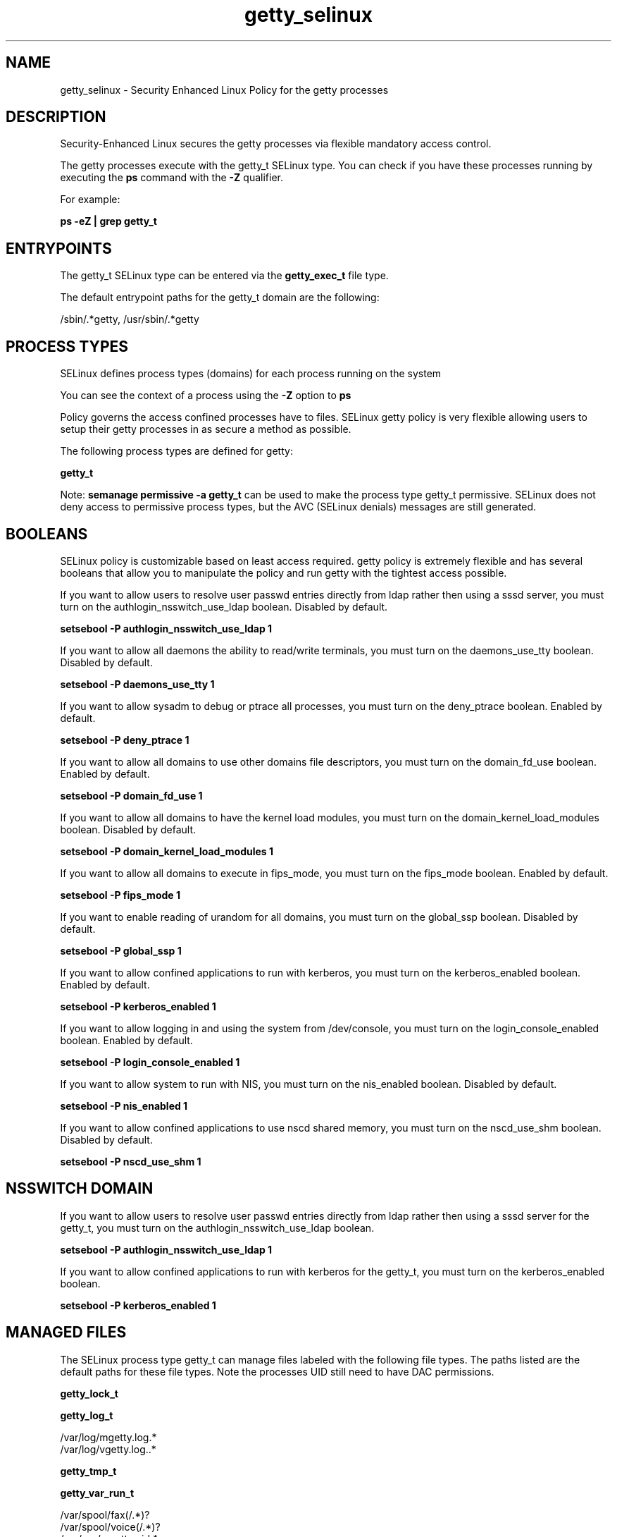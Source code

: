 .TH  "getty_selinux"  "8"  "13-01-16" "getty" "SELinux Policy documentation for getty"
.SH "NAME"
getty_selinux \- Security Enhanced Linux Policy for the getty processes
.SH "DESCRIPTION"

Security-Enhanced Linux secures the getty processes via flexible mandatory access control.

The getty processes execute with the getty_t SELinux type. You can check if you have these processes running by executing the \fBps\fP command with the \fB\-Z\fP qualifier.

For example:

.B ps -eZ | grep getty_t


.SH "ENTRYPOINTS"

The getty_t SELinux type can be entered via the \fBgetty_exec_t\fP file type.

The default entrypoint paths for the getty_t domain are the following:

/sbin/.*getty, /usr/sbin/.*getty
.SH PROCESS TYPES
SELinux defines process types (domains) for each process running on the system
.PP
You can see the context of a process using the \fB\-Z\fP option to \fBps\bP
.PP
Policy governs the access confined processes have to files.
SELinux getty policy is very flexible allowing users to setup their getty processes in as secure a method as possible.
.PP
The following process types are defined for getty:

.EX
.B getty_t
.EE
.PP
Note:
.B semanage permissive -a getty_t
can be used to make the process type getty_t permissive. SELinux does not deny access to permissive process types, but the AVC (SELinux denials) messages are still generated.

.SH BOOLEANS
SELinux policy is customizable based on least access required.  getty policy is extremely flexible and has several booleans that allow you to manipulate the policy and run getty with the tightest access possible.


.PP
If you want to allow users to resolve user passwd entries directly from ldap rather then using a sssd server, you must turn on the authlogin_nsswitch_use_ldap boolean. Disabled by default.

.EX
.B setsebool -P authlogin_nsswitch_use_ldap 1

.EE

.PP
If you want to allow all daemons the ability to read/write terminals, you must turn on the daemons_use_tty boolean. Disabled by default.

.EX
.B setsebool -P daemons_use_tty 1

.EE

.PP
If you want to allow sysadm to debug or ptrace all processes, you must turn on the deny_ptrace boolean. Enabled by default.

.EX
.B setsebool -P deny_ptrace 1

.EE

.PP
If you want to allow all domains to use other domains file descriptors, you must turn on the domain_fd_use boolean. Enabled by default.

.EX
.B setsebool -P domain_fd_use 1

.EE

.PP
If you want to allow all domains to have the kernel load modules, you must turn on the domain_kernel_load_modules boolean. Disabled by default.

.EX
.B setsebool -P domain_kernel_load_modules 1

.EE

.PP
If you want to allow all domains to execute in fips_mode, you must turn on the fips_mode boolean. Enabled by default.

.EX
.B setsebool -P fips_mode 1

.EE

.PP
If you want to enable reading of urandom for all domains, you must turn on the global_ssp boolean. Disabled by default.

.EX
.B setsebool -P global_ssp 1

.EE

.PP
If you want to allow confined applications to run with kerberos, you must turn on the kerberos_enabled boolean. Enabled by default.

.EX
.B setsebool -P kerberos_enabled 1

.EE

.PP
If you want to allow logging in and using the system from /dev/console, you must turn on the login_console_enabled boolean. Enabled by default.

.EX
.B setsebool -P login_console_enabled 1

.EE

.PP
If you want to allow system to run with NIS, you must turn on the nis_enabled boolean. Disabled by default.

.EX
.B setsebool -P nis_enabled 1

.EE

.PP
If you want to allow confined applications to use nscd shared memory, you must turn on the nscd_use_shm boolean. Disabled by default.

.EX
.B setsebool -P nscd_use_shm 1

.EE

.SH NSSWITCH DOMAIN

.PP
If you want to allow users to resolve user passwd entries directly from ldap rather then using a sssd server for the getty_t, you must turn on the authlogin_nsswitch_use_ldap boolean.

.EX
.B setsebool -P authlogin_nsswitch_use_ldap 1
.EE

.PP
If you want to allow confined applications to run with kerberos for the getty_t, you must turn on the kerberos_enabled boolean.

.EX
.B setsebool -P kerberos_enabled 1
.EE

.SH "MANAGED FILES"

The SELinux process type getty_t can manage files labeled with the following file types.  The paths listed are the default paths for these file types.  Note the processes UID still need to have DAC permissions.

.br
.B getty_lock_t


.br
.B getty_log_t

	/var/log/mgetty\.log.*
.br
	/var/log/vgetty\.log\..*
.br

.br
.B getty_tmp_t


.br
.B getty_var_run_t

	/var/spool/fax(/.*)?
.br
	/var/spool/voice(/.*)?
.br
	/var/run/mgetty\.pid.*
.br

.br
.B initrc_var_run_t

	/var/run/utmp
.br
	/var/run/random-seed
.br
	/var/run/runlevel\.dir
.br
	/var/run/setmixer_flag
.br

.br
.B var_run_t

	/run/.*
.br
	/var/run/.*
.br
	/run
.br
	/var/run
.br
	/var/run
.br
	/var/spool/postfix/pid
.br

.br
.B wtmp_t

	/var/log/wtmp.*
.br

.SH FILE CONTEXTS
SELinux requires files to have an extended attribute to define the file type.
.PP
You can see the context of a file using the \fB\-Z\fP option to \fBls\bP
.PP
Policy governs the access confined processes have to these files.
SELinux getty policy is very flexible allowing users to setup their getty processes in as secure a method as possible.
.PP

.PP
.B STANDARD FILE CONTEXT

SELinux defines the file context types for the getty, if you wanted to
store files with these types in a diffent paths, you need to execute the semanage command to sepecify alternate labeling and then use restorecon to put the labels on disk.

.B semanage fcontext -a -t getty_etc_t '/srv/getty/content(/.*)?'
.br
.B restorecon -R -v /srv/mygetty_content

Note: SELinux often uses regular expressions to specify labels that match multiple files.

.I The following file types are defined for getty:


.EX
.PP
.B getty_etc_t
.EE

- Set files with the getty_etc_t type, if you want to store getty files in the /etc directories.


.EX
.PP
.B getty_exec_t
.EE

- Set files with the getty_exec_t type, if you want to transition an executable to the getty_t domain.

.br
.TP 5
Paths:
/sbin/.*getty, /usr/sbin/.*getty

.EX
.PP
.B getty_lock_t
.EE

- Set files with the getty_lock_t type, if you want to treat the files as getty lock data, stored under the /var/lock directory


.EX
.PP
.B getty_log_t
.EE

- Set files with the getty_log_t type, if you want to treat the data as getty log data, usually stored under the /var/log directory.

.br
.TP 5
Paths:
/var/log/mgetty\.log.*, /var/log/vgetty\.log\..*

.EX
.PP
.B getty_tmp_t
.EE

- Set files with the getty_tmp_t type, if you want to store getty temporary files in the /tmp directories.


.EX
.PP
.B getty_unit_file_t
.EE

- Set files with the getty_unit_file_t type, if you want to treat the files as getty unit content.


.EX
.PP
.B getty_var_run_t
.EE

- Set files with the getty_var_run_t type, if you want to store the getty files under the /run or /var/run directory.

.br
.TP 5
Paths:
/var/spool/fax(/.*)?, /var/spool/voice(/.*)?, /var/run/mgetty\.pid.*

.PP
Note: File context can be temporarily modified with the chcon command.  If you want to permanently change the file context you need to use the
.B semanage fcontext
command.  This will modify the SELinux labeling database.  You will need to use
.B restorecon
to apply the labels.

.SH "COMMANDS"
.B semanage fcontext
can also be used to manipulate default file context mappings.
.PP
.B semanage permissive
can also be used to manipulate whether or not a process type is permissive.
.PP
.B semanage module
can also be used to enable/disable/install/remove policy modules.

.B semanage boolean
can also be used to manipulate the booleans

.PP
.B system-config-selinux
is a GUI tool available to customize SELinux policy settings.

.SH AUTHOR
This manual page was auto-generated using
.B "sepolicy manpage"
by Dan Walsh.

.SH "SEE ALSO"
selinux(8), getty(8), semanage(8), restorecon(8), chcon(1), sepolicy(8)
, setsebool(8)